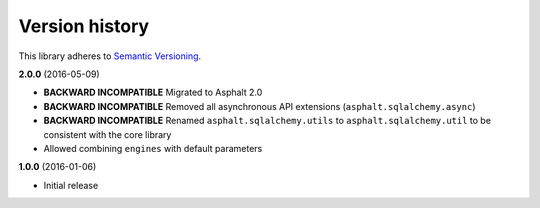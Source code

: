 Version history
===============

This library adheres to `Semantic Versioning <http://semver.org/>`_.

**2.0.0** (2016-05-09)

- **BACKWARD INCOMPATIBLE** Migrated to Asphalt 2.0
- **BACKWARD INCOMPATIBLE** Removed all asynchronous API extensions (``asphalt.sqlalchemy.async``)
- **BACKWARD INCOMPATIBLE** Renamed ``asphalt.sqlalchemy.utils`` to ``asphalt.sqlalchemy.util`` to
  be consistent with the core library
- Allowed combining ``engines`` with default parameters

**1.0.0** (2016-01-06)

- Initial release
